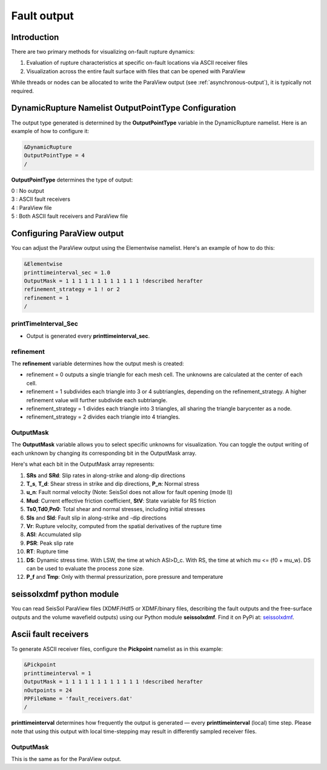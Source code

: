 .. _fault_output:

Fault output
============

Introduction
------------

There are two primary methods for visualizing on-fault rupture dynamics:

1. Evaluation of rupture characteristics at specific on-fault locations via ASCII receiver files
2. Visualization across the entire fault surface with files that can be opened with ParaView

While threads or nodes can be allocated to write the ParaView output  (see :ref:`asynchronous-output`), it is typically not required. 

DynamicRupture Namelist OutputPointType Configuration
-----------------------------------------------------

The output type generated is determined by the **OutputPointType** variable in the DynamicRupture namelist. Here is an example of how to configure it:

.. code-block:: Fortran

  &DynamicRupture
  OutputPointType = 4
  /

**OutputPointType** determines the type of output:

| 0 : No output
| 3 : ASCII fault receivers
| 4 : ParaView file
| 5 : Both ASCII fault receivers and ParaView file

.. _paraview_output:

Configuring ParaView output
---------------------------

You can adjust the ParaView output using the Elementwise namelist. Here's an example of how to do this:

.. code-block:: Fortran

  &Elementwise
  printtimeinterval_sec = 1.0
  OutputMask = 1 1 1 1 1 1 1 1 1 1 1 1 !described herafter
  refinement_strategy = 1 ! or 2
  refinement = 1
  /

printTimeInterval_Sec
~~~~~~~~~~~~~~~~~~~~~

- Output is generated every **printtimeinterval_sec**.

refinement
~~~~~~~~~~

The **refinement** variable determines how the output mesh is created:

- refinement = 0 outputs a single triangle for each mesh cell. The unknowns are calculated at the center of each cell.
- refinement = 1 subdivides each triangle into 3 or 4 subtriangles, depending on the refinement_strategy. A higher refinement value will further subdivide each subtriangle.

- refinement_strategy = 1 divides each triangle into 3 triangles, all sharing the triangle barycenter as a node.
- refinement_strategy = 2 divides each triangle into 4 triangles. 

OutputMask
~~~~~~~~~~~

The **OutputMask** variable allows you to select specific unknowns for visualization. You can toggle the output writing of each unknown by changing its corresponding bit in the OutputMask array.

Here's what each bit in the OutputMask array represents:

1. **SRs** and **SRd**: Slip rates in along-strike and along-dip directions
2. **T_s**, **T_d**: Shear stress in strike and dip directions, **P_n**: Normal stress
3. **u_n**: Fault normal velocity (Note: SeisSol does not allow for fault opening (mode I))
4. **Mud**: Current effective friction coefficient, **StV**: State variable for RS friction
5. **Ts0**,\ **Td0**,\ **Pn0**: Total shear and normal stresses, including initial stresses
6. **Sls** and **Sld**: Fault slip in along-strike and -dip directions
7. **Vr**: Rupture velocity, computed from the spatial derivatives of the rupture time
8. **ASl**: Accumulated slip
9. **PSR**: Peak slip rate
10. **RT**: Rupture time
11. **DS**: Dynamic stress time. With LSW, the time at which ASl>D_c. With RS, the time at which mu <= (f0 + mu_w). DS can be used to evaluate the process zone size.
12. **P_f** and **Tmp**: Only with thermal pressurization, pore pressure and temperature

seissolxdmf python module
-------------------------

You can read SeisSol ParaView files (XDMF/Hdf5 or XDMF/binary files, describing the fault outputs and the free-surface outputs and the volume wavefield outputs) using our Python module **seissolxdmf**. Find it on PyPi at: `seissolxdmf <https://pypi.org/project/seissolxdmf/>`__.

.. _fault_receivers:

Ascii fault receivers
---------------------

To generate ASCII receiver files, configure the **Pickpoint** namelist as in this example:

.. code-block:: Fortran

  &Pickpoint
  printtimeinterval = 1
  OutputMask = 1 1 1 1 1 1 1 1 1 1 1 1 !described herafter
  nOutpoints = 24
  PPFileName = 'fault_receivers.dat'
  /

**printtimeinterval** determines how frequently the output is generated — every **printtimeinterval** (local) time step. Please note that using this output with local time-stepping may result in differently sampled receiver files.

.. _outputmask-1:

OutputMask
~~~~~~~~~~~

This is the same as for the ParaView output.
